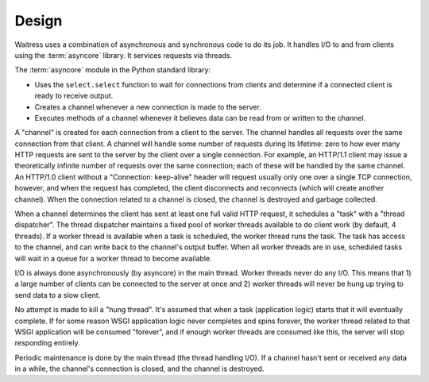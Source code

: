 Design
------

Waitress uses a combination of asynchronous and synchronous code to do its
job.  It handles I/O to and from clients using the :term:`asyncore` library.
It services requests via threads.

The :term:`asyncore` module in the Python standard library:

- Uses the ``select.select`` function to wait for connections from clients
  and determine if a connected client is ready to receive output.

- Creates a channel whenever a new connection is made to the server.

- Executes methods of a channel whenever it believes data can be read from or
  written to the channel.

A "channel" is created for each connection from a client to the server.  The
channel handles all requests over the same connection from that client.  A
channel will handle some number of requests during its lifetime: zero to how
ever many HTTP requests are sent to the server by the client over a single
connection.  For example, an HTTP/1.1 client may issue a theoretically
infinite number of requests over the same connection; each of these will be
handled by the same channel.  An HTTP/1.0 client without a "Connection:
keep-alive" header will request usually only one over a single TCP
connection, however, and when the request has completed, the client
disconnects and reconnects (which will create another channel).  When the
connection related to a channel is closed, the channel is destroyed and
garbage collected.

When a channel determines the client has sent at least one full valid HTTP
request, it schedules a "task" with a "thread dispatcher".  The thread
dispatcher maintains a fixed pool of worker threads available to do client
work (by default, 4 threads).  If a worker thread is available when a task is
scheduled, the worker thread runs the task.  The task has access to the
channel, and can write back to the channel's output buffer.  When all worker
threads are in use, scheduled tasks will wait in a queue for a worker thread
to become available.

I/O is always done asynchronously (by asyncore) in the main thread.  Worker
threads never do any I/O.  This means that 1) a large number of clients can
be connected to the server at once and 2) worker threads will never be hung
up trying to send data to a slow client.

No attempt is made to kill a "hung thread".  It's assumed that when a task
(application logic) starts that it will eventually complete.  If for some
reason WSGI application logic never completes and spins forever, the worker
thread related to that WSGI application will be consumed "forever", and if
enough worker threads are consumed like this, the server will stop responding
entirely.

Periodic maintenance is done by the main thread (the thread handling I/O).
If a channel hasn't sent or received any data in a while, the channel's
connection is closed, and the channel is destroyed.

